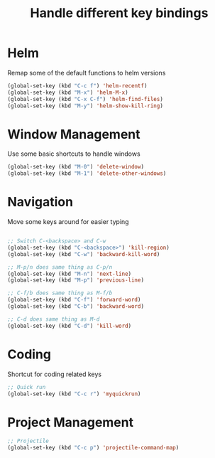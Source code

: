#+TITLE: Handle different key bindings
* Helm
Remap some of the default functions to helm versions
#+BEGIN_SRC emacs-lisp
  (global-set-key (kbd "C-c f") 'helm-recentf)
  (global-set-key (kbd "M-x") 'helm-M-x)
  (global-set-key (kbd "C-x C-f") 'helm-find-files)
  (global-set-key (kbd "M-y") 'helm-show-kill-ring)
#+END_SRC

* Window Management
Use some basic shortcuts to handle windows
#+BEGIN_SRC emacs-lisp
(global-set-key (kbd "M-0") 'delete-window)
(global-set-key (kbd "M-1") 'delete-other-windows)
#+END_SRC

* Navigation
Move some keys around for easier typing
#+BEGIN_SRC emacs-lisp

  ;; Switch C-<backspace> and C-w
  (global-set-key (kbd "C-<backspace>") 'kill-region)
  (global-set-key (kbd "C-w") 'backward-kill-word)

  ;; M-p/n does same thing as C-p/n
  (global-set-key (kbd "M-n") 'next-line)
  (global-set-key (kbd "M-p") 'previous-line)

  ;; C-f/b does same thing as M-f/b
  (global-set-key (kbd "C-f") 'forward-word)
  (global-set-key (kbd "C-b") 'backward-word)

  ;; C-d does same thing as M-d
  (global-set-key (kbd "C-d") 'kill-word)
#+END_SRC

* Coding
Shortcut for coding related keys
#+BEGIN_SRC emacs-lisp
  ;; Quick run
  (global-set-key (kbd "C-c r") 'myquickrun)
#+END_SRC

* Project Management
#+BEGIN_SRC emacs-lisp
  ;; Projectile
  (global-set-key (kbd "C-c p") 'projectile-command-map)
#+END_SRC
